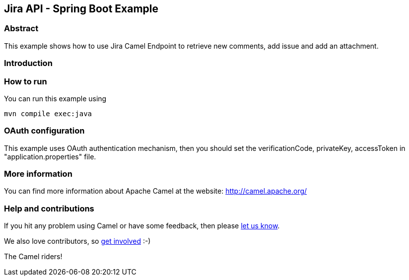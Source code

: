 == Jira API - Spring Boot Example

=== Abstract

This example shows how to use Jira Camel Endpoint to retrieve new comments, add issue and add an attachment.

=== Introduction



=== How to run

You can run this example using

    mvn compile exec:java

=== OAuth configuration

This example uses OAuth authentication mechanism, then you should set the verificationCode, privateKey, accessToken in "application.properties" file.

=== More information

You can find more information about Apache Camel at the website: http://camel.apache.org/

=== Help and contributions

If you hit any problem using Camel or have some feedback, then please
https://camel.apache.org/support.html[let us know].

We also love contributors, so
https://camel.apache.org/contributing.html[get involved] :-)

The Camel riders!
